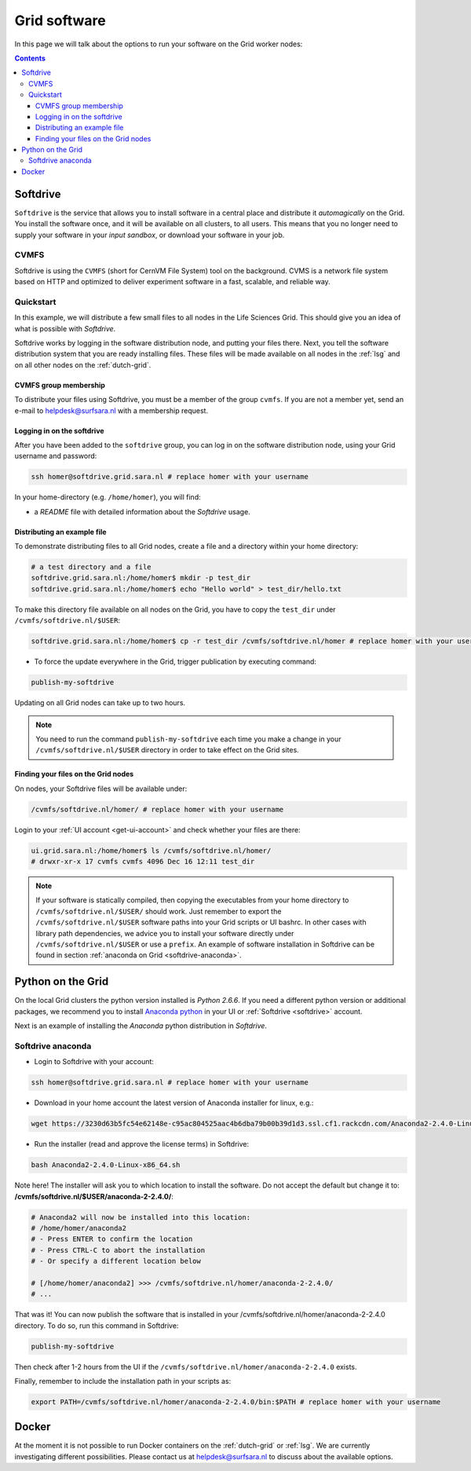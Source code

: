 .. _grid-software:

*************
Grid software
*************


In this page we will talk about the options to run your software on the Grid worker nodes:

.. contents:: 
    :depth: 4
    

.. _softdrive:

=========
Softdrive 
=========

``Softdrive`` is the service that allows you to install software in a central place and distribute it *automagically* on the Grid. You install the software once, and it will be available on all clusters, to all users. This means that you no longer need to supply your software in your *input sandbox*, or download your software in your job.


.. _cvmfs:

CVMFS
=====

Softdrive is using the ``CVMFS`` (short for CernVM File System) tool on the background. CVMS is a network file system based on HTTP and optimized to deliver experiment software in a fast, scalable, and reliable way. 


Quickstart
==========

In this example, we will distribute a few small files to all nodes in the Life Sciences Grid. This should give you an idea of what is possible with *Softdrive*.

Softdrive works by logging in the software distribution node, and putting your files there. Next, you tell the software distribution system that you are ready installing files. These files will be made available on all nodes in the :ref:`lsg` and on all other nodes on the :ref:`dutch-grid`.


CVMFS group membership
----------------------

To distribute your files using Softdrive, you must be a member of the group ``cvmfs``. If you are not a member yet, send an e-mail to helpdesk@surfsara.nl with a membership request.


Logging in on the softdrive 
---------------------------

After you have been added to the ``softdrive`` group, you can log in on the software distribution node, using your Grid username and password:

.. code-block:: bash

	ssh homer@softdrive.grid.sara.nl # replace homer with your username

In your home-directory (e.g. ``/home/homer``), you will find:

* a *README* file with detailed information about the *Softdrive* usage.


Distributing an example file
----------------------------

To demonstrate distributing files to all Grid nodes, create a file and a directory within your home directory:

.. code-block:: bash

    # a test directory and a file
    softdrive.grid.sara.nl:/home/homer$ mkdir -p test_dir
    softdrive.grid.sara.nl:/home/homer$ echo "Hello world" > test_dir/hello.txt

To make this directory file available on all nodes on the Grid, you have to copy the ``test_dir`` under ``/cvmfs/softdrive.nl/$USER``:

.. code-block:: bash

    softdrive.grid.sara.nl:/home/homer$ cp -r test_dir /cvmfs/softdrive.nl/homer # replace homer with your username

* To force the update everywhere in the Grid, trigger publication by executing command:

.. code-block:: bash

    publish-my-softdrive
    
Updating on all Grid nodes can take up to two hours.

.. note:: You need to run the command ``publish-my-softdrive`` each time you make a change in your ``/cvmfs/softdrive.nl/$USER`` directory in order to take effect on the Grid sites.

 
Finding your files on the Grid nodes
------------------------------------

On nodes, your Softdrive files will be available under:

.. code-block:: bash

	/cvmfs/softdrive.nl/homer/ # replace homer with your username
  
Login to your :ref:`UI account <get-ui-account>` and check whether your files are there:

.. code-block:: bash  
  
    ui.grid.sara.nl:/home/homer$ ls /cvmfs/softdrive.nl/homer/ 
    # drwxr-xr-x 17 cvmfs cvmfs 4096 Dec 16 12:11 test_dir
    

.. note:: If your software is statically compiled, then copying the executables from your home directory to ``/cvmfs/softdrive.nl/$USER/`` should work. Just remember to export the ``/cvmfs/softdrive.nl/$USER`` software paths into your Grid scripts or UI bashrc. In other cases with library path dependencies, we advice you to install your software directly under ``/cvmfs/softdrive.nl/$USER`` or use a ``prefix``. An example of software installation in Softdrive can be found in section :ref:`anaconda on Grid <softdrive-anaconda>`.
  
  
.. _python-grid:
  
==================
Python on the Grid
==================

On the local Grid clusters the python version installed is *Python 2.6.6*. If you need a different python version or additional packages, we recommend you to install `Anaconda python`_ in your UI or :ref:`Softdrive <softdrive>` account.

Next is an example of installing the *Anaconda* python distribution in *Softdrive*.

.. _softdrive-anaconda:
 
Softdrive anaconda 
================== 
 
* Login to Softdrive with your account:

.. code-block:: bash  
 
	ssh homer@softdrive.grid.sara.nl # replace homer with your username

* Download in your home account the latest version of Anaconda installer for linux, e.g.:

.. code-block:: bash  

    wget https://3230d63b5fc54e62148e-c95ac804525aac4b6dba79b00b39d1d3.ssl.cf1.rackcdn.com/Anaconda2-2.4.0-Linux-x86_64.sh 

* Run the installer (read and approve the license terms) in Softdrive:

.. code-block:: bash  

    bash Anaconda2-2.4.0-Linux-x86_64.sh

Note here! The installer will ask you to which location to install the software. Do not accept the default but change it to: **/cvmfs/softdrive.nl/$USER/anaconda-2-2.4.0/**:

.. code-block:: bash  
    
    # Anaconda2 will now be installed into this location:
    # /home/homer/anaconda2
    # - Press ENTER to confirm the location
    # - Press CTRL-C to abort the installation
    # - Or specify a different location below

    # [/home/homer/anaconda2] >>> /cvmfs/softdrive.nl/homer/anaconda-2-2.4.0/
    # ...

That was it! You can now publish the software that is installed in your /cvmfs/softdrive.nl/homer/anaconda-2-2.4.0 directory. To do so, run this command in Softdrive:

.. code-block:: bash  

    publish-my-softdrive

Then check after 1-2 hours from the UI if the ``/cvmfs/softdrive.nl/homer/anaconda-2-2.4.0`` exists.

Finally, remember to include the installation path in your scripts as:

.. code-block:: bash  

    export PATH=/cvmfs/softdrive.nl/homer/anaconda-2-2.4.0/bin:$PATH # replace homer with your username
  
  
  
.. _docker:

======
Docker
====== 

At the moment it is not possible to run Docker containers on the :ref:`dutch-grid` or :ref:`lsg`. We are currently investigating different possibilities. Please contact us at helpdesk@surfsara.nl to discuss about the available options.

..

..

.. Links:

.. _`Anaconda python`: https://www.continuum.io/downloads

